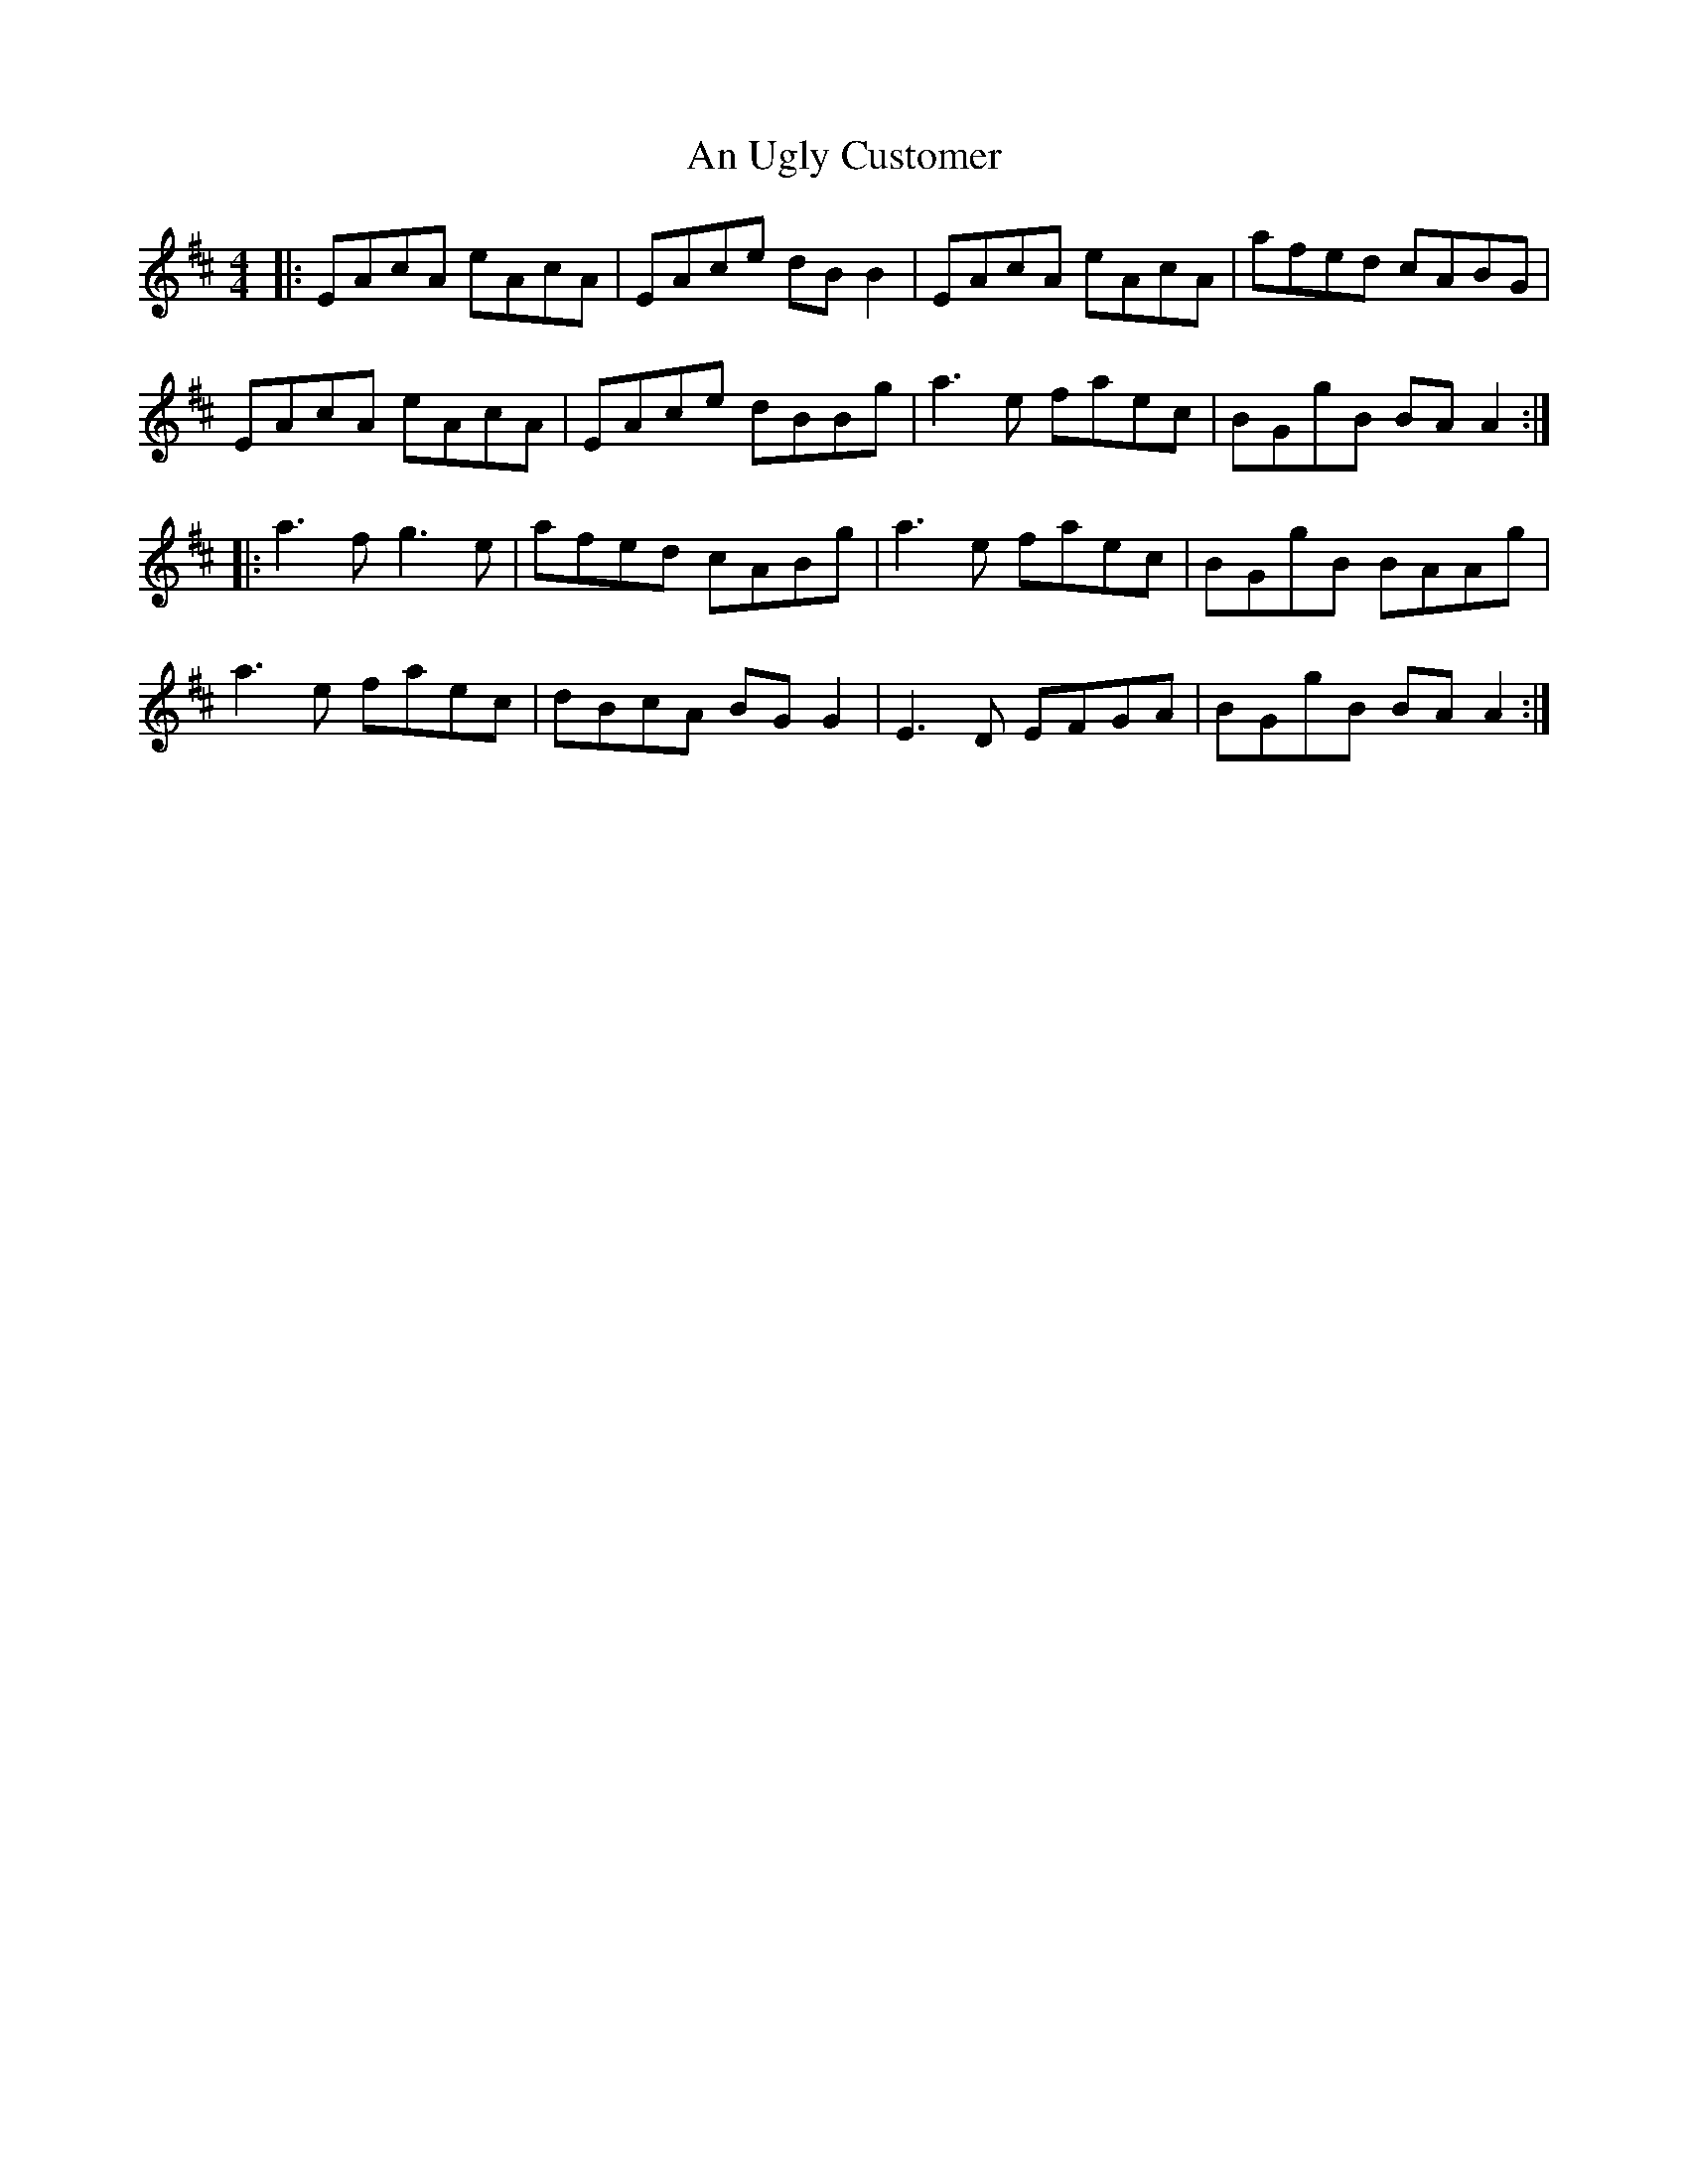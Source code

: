 X: 1437
T: An Ugly Customer
R: reel
M: 4/4
K: Amixolydian
|:EAcA eAcA|EAce dBB2|EAcA eAcA|afed cABG|
EAcA eAcA|EAce dBBg|a3e faec|BGgB BAA2:|
|:a3f g3e|afed cABg|a3e faec|BGgB BAAg|
a3e faec|dBcA BGG2|E3D EFGA|BGgB BAA2:|

